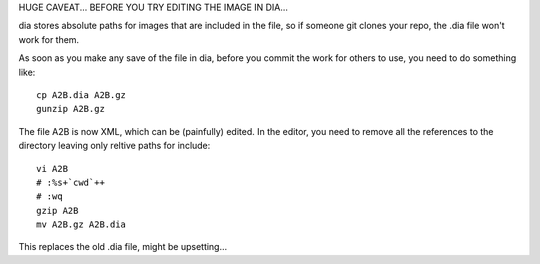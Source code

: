 
HUGE CAVEAT... BEFORE YOU TRY EDITING THE IMAGE IN DIA...

dia stores absolute paths for images that are included in the file,
so if someone git clones your repo, the .dia file won't work for them.

As soon as you make any save of the file in dia, before you commit the work
for others to use, you need to do something like::

     cp A2B.dia A2B.gz
     gunzip A2B.gz

The file A2B is now XML, which can be (painfully) edited.
In the editor, you need to remove all the references to the directory
leaving only reltive paths for include::

    vi A2B
    # :%s+`cwd`++
    # :wq
    gzip A2B
    mv A2B.gz A2B.dia

This replaces the old .dia file, might be upsetting...
